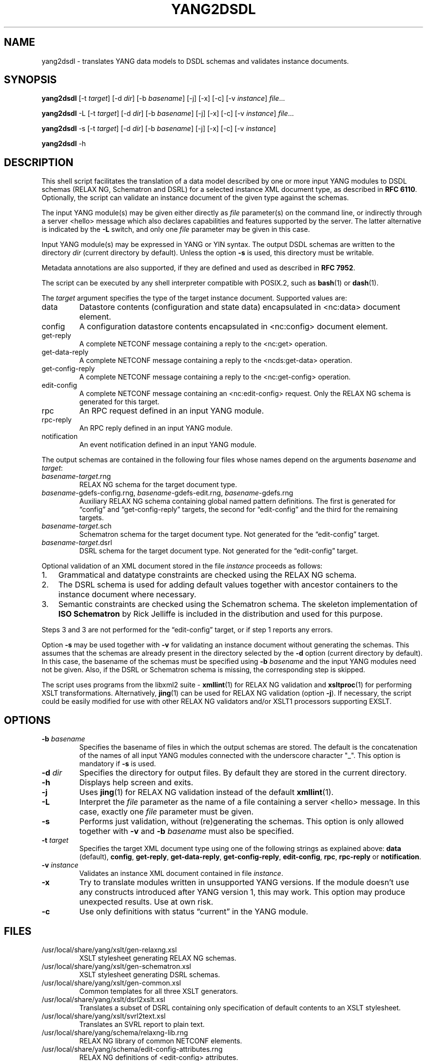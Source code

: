 .\" Automatically generated by Pandoc 2.9.2.1
.\"
.TH "YANG2DSDL" "1" "2023-11-03" "yang2dsdl-2.6.0" "User Manual"
.hy
.SH NAME
.PP
yang2dsdl - translates YANG data models to DSDL schemas and validates
instance documents.
.SH SYNOPSIS
.PP
\f[B]yang2dsdl\f[R] [-t \f[I]target\f[R]] [-d \f[I]dir\f[R]] [-b
\f[I]basename\f[R]] [-j] [-x] [-c] [-v \f[I]instance\f[R]]
\f[I]file\f[R]\&...
.PP
\f[B]yang2dsdl\f[R] -L [-t \f[I]target\f[R]] [-d \f[I]dir\f[R]] [-b
\f[I]basename\f[R]] [-j] [-x] [-c] [-v \f[I]instance\f[R]]
\f[I]file\f[R]\&...
.PP
\f[B]yang2dsdl\f[R] -s [-t \f[I]target\f[R]] [-d \f[I]dir\f[R]] [-b
\f[I]basename\f[R]] [-j] [-x] [-c] [-v \f[I]instance\f[R]]
.PP
\f[B]yang2dsdl\f[R] -h
.SH DESCRIPTION
.PP
This shell script facilitates the translation of a data model described
by one or more input YANG modules to DSDL schemas (RELAX NG, Schematron
and DSRL) for a selected instance XML document type, as described in
\f[B]RFC\ 6110\f[R].
Optionally, the script can validate an instance document of the given
type against the schemas.
.PP
The input YANG module(s) may be given either directly as \f[I]file\f[R]
parameter(s) on the command line, or indirectly through a server <hello>
message which also declares capabilities and features supported by the
server.
The latter alternative is indicated by the \f[B]-L\f[R] switch, and only
one \f[I]file\f[R] parameter may be given in this case.
.PP
Input YANG module(s) may be expressed in YANG or YIN syntax.
The output DSDL schemas are written to the directory \f[I]dir\f[R]
(current directory by default).
Unless the option \f[B]-s\f[R] is used, this directory must be writable.
.PP
Metadata annotations are also supported, if they are defined and used as
described in \f[B]RFC\ 7952\f[R].
.PP
The script can be executed by any shell interpreter compatible with
POSIX.2, such as \f[B]bash\f[R](1) or \f[B]dash\f[R](1).
.PP
The \f[I]target\f[R] argument specifies the type of the target instance
document.
Supported values are:
.TP
data
Datastore contents (configuration and state data) encapsulated in
<nc:data> document element.
.TP
config
A configuration datastore contents encapsulated in <nc:config> document
element.
.TP
get-reply
A complete NETCONF message containing a reply to the <nc:get> operation.
.TP
get-data-reply
A complete NETCONF message containing a reply to the <ncds:get-data>
operation.
.TP
get-config-reply
A complete NETCONF message containing a reply to the <nc:get-config>
operation.
.TP
edit-config
A complete NETCONF message containing an <nc:edit-config> request.
Only the RELAX NG schema is generated for this target.
.TP
rpc
An RPC request defined in an input YANG module.
.TP
rpc-reply
An RPC reply defined in an input YANG module.
.TP
notification
An event notification defined in an input YANG module.
.PP
The output schemas are contained in the following four files whose names
depend on the arguments \f[I]basename\f[R] and \f[I]target\f[R]:
.TP
\f[I]basename\f[R]-\f[I]target\f[R].rng
RELAX NG schema for the target document type.
.TP
\f[I]basename\f[R]-gdefs-config.rng, \f[I]basename\f[R]-gdefs-edit.rng, \f[I]basename\f[R]-gdefs.rng
Auxiliary RELAX NG schema containing global named pattern definitions.
The first is generated for \[lq]config\[rq] and
\[lq]get-config-reply\[rq] targets, the second for \[lq]edit-config\[rq]
and the third for the remaining targets.
.TP
\f[I]basename\f[R]-\f[I]target\f[R].sch
Schematron schema for the target document type.
Not generated for the \[lq]edit-config\[rq] target.
.TP
\f[I]basename\f[R]-\f[I]target\f[R].dsrl
DSRL schema for the target document type.
Not generated for the \[lq]edit-config\[rq] target.
.PP
Optional validation of an XML document stored in the file
\f[I]instance\f[R] proceeds as follows:
.IP "1." 3
Grammatical and datatype constraints are checked using the RELAX NG
schema.
.IP "2." 3
The DSRL schema is used for adding default values together with ancestor
containers to the instance document where necessary.
.IP "3." 3
Semantic constraints are checked using the Schematron schema.
The skeleton implementation of \f[B]ISO Schematron\f[R] by Rick Jelliffe
is included in the distribution and used for this purpose.
.PP
Steps 3 and 3 are not performed for the \[lq]edit-config\[rq] target, or
if step 1 reports any errors.
.PP
Option \f[B]-s\f[R] may be used together with \f[B]-v\f[R] for
validating an instance document without generating the schemas.
This assumes that the schemas are already present in the directory
selected by the \f[B]-d\f[R] option (current directory by default).
In this case, the basename of the schemas must be specified using
\f[B]-b\f[R] \f[I]basename\f[R] and the input YANG modules need not be
given.
Also, if the DSRL or Schematron schema is missing, the corresponding
step is skipped.
.PP
The script uses programs from the libxml2 suite - \f[B]xmllint\f[R](1)
for RELAX NG validation and \f[B]xsltproc\f[R](1) for performing XSLT
transformations.
Alternatively, \f[B]jing\f[R](1) can be used for RELAX NG validation
(option \f[B]-j\f[R]).
If necessary, the script could be easily modified for use with other
RELAX NG validators and/or XSLT1 processors supporting EXSLT.
.SH OPTIONS
.TP
\f[B]-b\f[R] \f[I]basename\f[R]
Specifies the basename of files in which the output schemas are stored.
The default is the concatenation of the names of all input YANG modules
connected with the underscore character \[dq]_\[dq].
This option is mandatory if \f[B]-s\f[R] is used.
.TP
\f[B]-d\f[R] \f[I]dir\f[R]
Specifies the directory for output files.
By default they are stored in the current directory.
.TP
\f[B]-h\f[R]
Displays help screen and exits.
.TP
\f[B]-j\f[R]
Uses \f[B]jing\f[R](1) for RELAX NG validation instead of the default
\f[B]xmllint\f[R](1).
.TP
\f[B]-L\f[R]
Interpret the \f[I]file\f[R] parameter as the name of a file containing
a server <hello> message.
In this case, exactly one \f[I]file\f[R] parameter must be given.
.TP
\f[B]-s\f[R]
Performs just validation, without (re)generating the schemas.
This option is only allowed together with \f[B]-v\f[R] and \f[B]-b\f[R]
\f[I]basename\f[R] must also be specified.
.TP
\f[B]-t\f[R] \f[I]target\f[R]
Specifies the target XML document type using one of the following
strings as explained above: \f[B]data\f[R] (default), \f[B]config\f[R],
\f[B]get-reply\f[R], \f[B]get-data-reply\f[R],
\f[B]get-config-reply\f[R], \f[B]edit-config\f[R], \f[B]rpc\f[R],
\f[B]rpc-reply\f[R] or \f[B]notification\f[R].
.TP
\f[B]-v\f[R] \f[I]instance\f[R]
Validates an instance XML document contained in file \f[I]instance\f[R].
.TP
\f[B]-x\f[R]
Try to translate modules written in unsupported YANG versions.
If the module doesn\[cq]t use any constructs introduced after YANG
version 1, this may work.
This option may produce unexpected results.
Use at own risk.
.TP
\f[B]-c\f[R]
Use only definitions with status \[lq]current\[rq] in the YANG module.
.SH FILES
.TP
/usr/local/share/yang/xslt/gen-relaxng.xsl
XSLT stylesheet generating RELAX NG schemas.
.TP
/usr/local/share/yang/xslt/gen-schematron.xsl
XSLT stylesheet generating DSRL schemas.
.TP
/usr/local/share/yang/xslt/gen-common.xsl
Common templates for all three XSLT generators.
.TP
/usr/local/share/yang/xslt/dsrl2xslt.xsl
Translates a subset of DSRL containing only specification of default
contents to an XSLT stylesheet.
.TP
/usr/local/share/yang/xslt/svrl2text.xsl
Translates an SVRL report to plain text.
.TP
/usr/local/share/yang/schema/relaxng-lib.rng
RELAX NG library of common NETCONF elements.
.TP
/usr/local/share/yang/schema/edit-config-attributes.rng
RELAX NG definitions of <edit-config> attributes.
.SH ENVIRONMENT VARIABLES
.TP
\f[B]PYANG_XSLT_DIR\f[R]
Alternative directory for XSLT stylesheets.
The default is installation dependent.
.TP
\f[B]PYANG_RNG_LIBDIR\f[R]
Alternative directory for the RELAX NG library.
The default is installation dependent.
.TP
\f[B]XSLT_OPTS\f[R]
Options to pass to the XSLT processor when generating the DSDL schemas.
This is mainly useful for debugging.
.SH EXAMPLES
.IP
.nf
\f[C]
$ yang2dsdl -v dhcp-data.xml dhcp.yang
\f[R]
.fi
.PP
This command generates the DSDL schemas for the datastore contents
(default \f[I]data\f[R] target) as defined by dhcp.yang module and
validates an instance document stored in the dhcp-data.xml file.
.IP
.nf
\f[C]
$ yang2dsdl -t rpc rpc-rock.yang
\f[R]
.fi
.PP
This command generates DSDL schemas for the choice of input parts
(requests) of all RPC operations defined in the module rpc-rock.yang.
.SH DIAGNOSTICS
.PP
\f[B]yang2dsdl\f[R] return codes have the following meaning:
.TP
0
No error (normal termination)
.TP
1
Error in input parameters
.TP
2
Error in DSDL schema generation
.TP
3
Instance validation failed
.SH BUGS
.IP "1." 3
The logic of command-line arguments may not be able to distinguish
replies to different RPC requests, for example if the replies have the
same top-level element.
.SH SEE ALSO
.PP
\f[B]pyang\f[R](1), \f[B]xsltproc\f[R](1), \f[B]xmllint\f[R](1),
\f[B]RFC 61110\f[R].
.SH AUTHOR
.PP
\f[B]Ladislav Lhotka\f[R] <lhotka\[at]nic.cz>
.PD 0
.P
.PD
CZ.NIC
